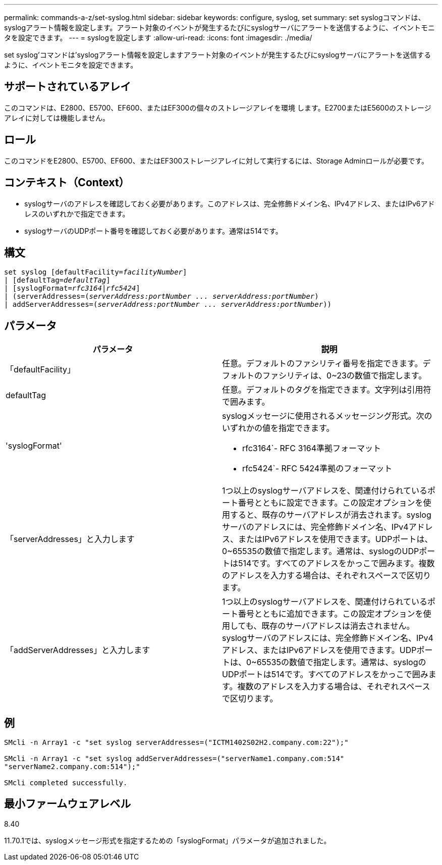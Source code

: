---
permalink: commands-a-z/set-syslog.html 
sidebar: sidebar 
keywords: configure, syslog, set 
summary: set syslogコマンドは、syslogアラート情報を設定します。アラート対象のイベントが発生するたびにsyslogサーバにアラートを送信するように、イベントモニタを設定できます。 
---
= syslogを設定します
:allow-uri-read: 
:icons: font
:imagesdir: ./media/


[role="lead"]
set syslog'コマンドは'syslogアラート情報を設定しますアラート対象のイベントが発生するたびにsyslogサーバにアラートを送信するように、イベントモニタを設定できます。



== サポートされているアレイ

このコマンドは、E2800、E5700、EF600、またはEF300の個々のストレージアレイを環境 します。E2700またはE5600のストレージアレイに対しては機能しません。



== ロール

このコマンドをE2800、E5700、EF600、またはEF300ストレージアレイに対して実行するには、Storage Adminロールが必要です。



== コンテキスト（Context）

* syslogサーバのアドレスを確認しておく必要があります。このアドレスは、完全修飾ドメイン名、IPv4アドレス、またはIPv6アドレスのいずれかで指定できます。
* syslogサーバのUDPポート番号を確認しておく必要があります。通常は514です。




== 構文

[listing, subs="+macros"]
----

set syslog [defaultFacility=pass:quotes[_facilityNumber_]]
| [defaultTag=pass:quotes[_defaultTag_]]
| [syslogFormat=pass:quotes[_rfc3164_|_rfc5424_]]
| (serverAddresses=pass:quotes[(_serverAddress:portNumber ... serverAddress:portNumber_)]
| addServerAddresses=pass:quotes[(_serverAddress:portNumber ... serverAddress:portNumber_))]
----


== パラメータ

[cols="2*"]
|===
| パラメータ | 説明 


 a| 
「defaultFacility」
 a| 
任意。デフォルトのファシリティ番号を指定できます。デフォルトのファシリティは、0~23の数値で指定します。



 a| 
defaultTag
 a| 
任意。デフォルトのタグを指定できます。文字列は引用符で囲みます。



 a| 
'syslogFormat'
 a| 
syslogメッセージに使用されるメッセージング形式。次のいずれかの値を指定できます。

* rfc3164`- RFC 3164準拠フォーマット
* rfc5424`- RFC 5424準拠のフォーマット




 a| 
「serverAddresses」と入力します
 a| 
1つ以上のsyslogサーバアドレスを、関連付けられているポート番号とともに設定できます。この設定オプションを使用すると、既存のサーバアドレスが消去されます。syslogサーバのアドレスには、完全修飾ドメイン名、IPv4アドレス、またはIPv6アドレスを使用できます。UDPポートは、0~65535の数値で指定します。通常は、syslogのUDPポートは514です。すべてのアドレスをかっこで囲みます。複数のアドレスを入力する場合は、それぞれスペースで区切ります。



 a| 
「addServerAddresses」と入力します
 a| 
1つ以上のsyslogサーバアドレスを、関連付けられているポート番号とともに追加できます。この設定オプションを使用しても、既存のサーバアドレスは消去されません。syslogサーバのアドレスには、完全修飾ドメイン名、IPv4アドレス、またはIPv6アドレスを使用できます。UDPポートは、0~65535の数値で指定します。通常は、syslogのUDPポートは514です。すべてのアドレスをかっこで囲みます。複数のアドレスを入力する場合は、それぞれスペースで区切ります。

|===


== 例

[listing]
----

SMcli -n Array1 -c "set syslog serverAddresses=("ICTM1402S02H2.company.com:22");"

SMcli -n Array1 -c "set syslog addServerAddresses=("serverName1.company.com:514"
"serverName2.company.com:514");"

SMcli completed successfully.
----


== 最小ファームウェアレベル

8.40

11.70.1では、syslogメッセージ形式を指定するための「syslogFormat」パラメータが追加されました。
